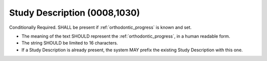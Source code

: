 .. _study_description:

Study Description (0008,1030)
=============================

Conditionally Required. SHALL be present if :ref:`orthodontic_progress` is known and set.

- The meaning of the text SHOULD represent the :ref:`orthodontic_progress`, in a human readable form.
- The string SHOULD be limited to 16 characters.
- If a Study Description is already present, the system MAY prefix the existing Study Description with this one.

